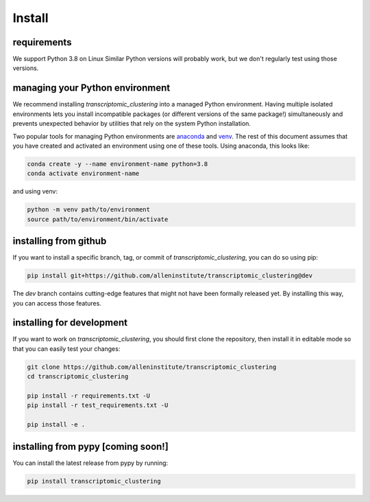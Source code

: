 Install
=======

requirements
------------
We support Python 3.8 on Linux Similar Python versions will probably work, but we don't regularly test using those versions. 

managing your Python environment
--------------------------------

We recommend installing `transcriptomic_clustering` into a managed Python environment. Having multiple isolated environments lets you install incompatible packages (or different versions of the same package!) simultaneously and prevents unexpected behavior by utilities that rely on the system Python installation.

Two popular tools for managing Python environments are `anaconda <https://anaconda.org/anaconda/anaconda-project>`_ and `venv <https://docs.python.org/3/library/venv.html>`_. The rest of this document assumes that you have created and activated an environment using one of these tools. Using anaconda, this looks like:

.. code-block:: bash

    conda create -y --name environment-name python=3.8
    conda activate environment-name

and using venv:

.. code-block:: bash

    python -m venv path/to/environment
    source path/to/environment/bin/activate

installing from github
----------------------

If you want to install a specific branch, tag, or commit of `transcriptomic_clustering`, you can do so using pip:

.. code-block:: bash

    pip install git+https://github.com/alleninstitute/transcriptomic_clustering@dev

The *dev* branch contains cutting-edge features that might not have been formally released yet. By installing this way, you can access those features.

installing for development
--------------------------

If you want to work on `transcriptomic_clustering`, you should first clone the repository, then install it in editable mode so that you can easily test your changes:

.. code-block:: bash

    git clone https://github.com/alleninstitute/transcriptomic_clustering
    cd transcriptomic_clustering

    pip install -r requirements.txt -U
    pip install -r test_requirements.txt -U

    pip install -e .



installing from pypy [coming soon!]
-----------------------------------
You can install the latest release from pypy by running:

.. code-block:: bash

    pip install transcriptomic_clustering
